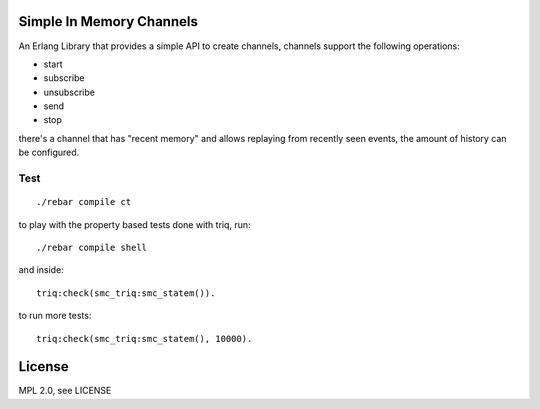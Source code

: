 Simple In Memory Channels
=========================

An Erlang Library that provides a simple API to create channels, channels support the following operations:

* start
* subscribe
* unsubscribe
* send
* stop

there's a channel that has "recent memory" and allows replaying from recently
seen events, the amount of history can be configured.

Test
----

::

    ./rebar compile ct

to play with the property based tests done with triq, run::

    ./rebar compile shell

and inside::

    triq:check(smc_triq:smc_statem()).

to run more tests::

    triq:check(smc_triq:smc_statem(), 10000).

License
=======

MPL 2.0, see LICENSE
